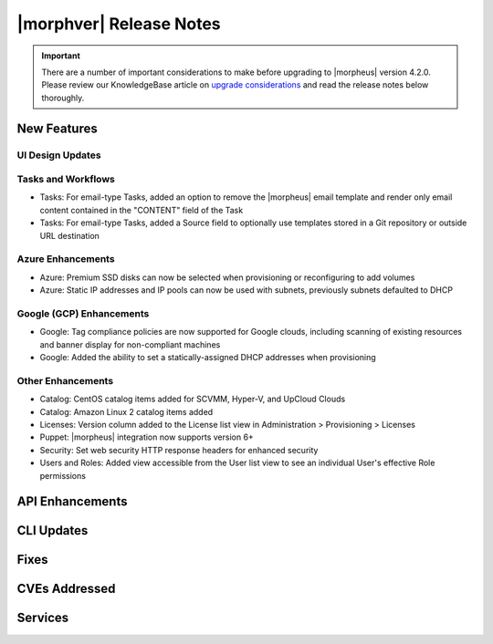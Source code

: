 .. _Release Notes:

*************************
|morphver| Release Notes
*************************

.. IMPORTANT:: There are a number of important considerations to make before upgrading to |morpheus| version 4.2.0. Please review our KnowledgeBase article on `upgrade considerations <https://support.morpheusdata.com/s/article/What-to-consider-before-upgrading-to-Morpheus-4-2-0?language=en_US>`_ and read the release notes below thoroughly.

New Features
============

UI Design Updates
-----------------



Tasks and Workflows
-------------------

- Tasks: For email-type Tasks, added an option to remove the |morpheus| email template and render only email content contained in the "CONTENT" field of the Task
- Tasks: For email-type Tasks, added a Source field to optionally use templates stored in a Git repository or outside URL destination

Azure Enhancements
------------------

- Azure: Premium SSD disks can now be selected when provisioning or reconfiguring to add volumes
- Azure: Static IP addresses and IP pools can now be used with subnets, previously subnets defaulted to DHCP

Google (GCP) Enhancements
-------------------

- Google: Tag compliance policies are now supported for Google clouds, including scanning of existing resources and banner display for non-compliant machines
- Google: Added the ability to set a statically-assigned DHCP addresses when provisioning

Other Enhancements
------------------

- Catalog: CentOS catalog items added for SCVMM, Hyper-V, and UpCloud Clouds
- Catalog: Amazon Linux 2 catalog items added
- Licenses: Version column added to the License list view in Administration > Provisioning > Licenses
- Puppet: |morpheus| integration now supports version 6+
- Security: Set web security HTTP response headers for enhanced security
- Users and Roles: Added view accessible from the User list view to see an individual User's effective Role permissions

API Enhancements
================

CLI Updates
===========

Fixes
=====

CVEs Addressed
==============

Services
========
